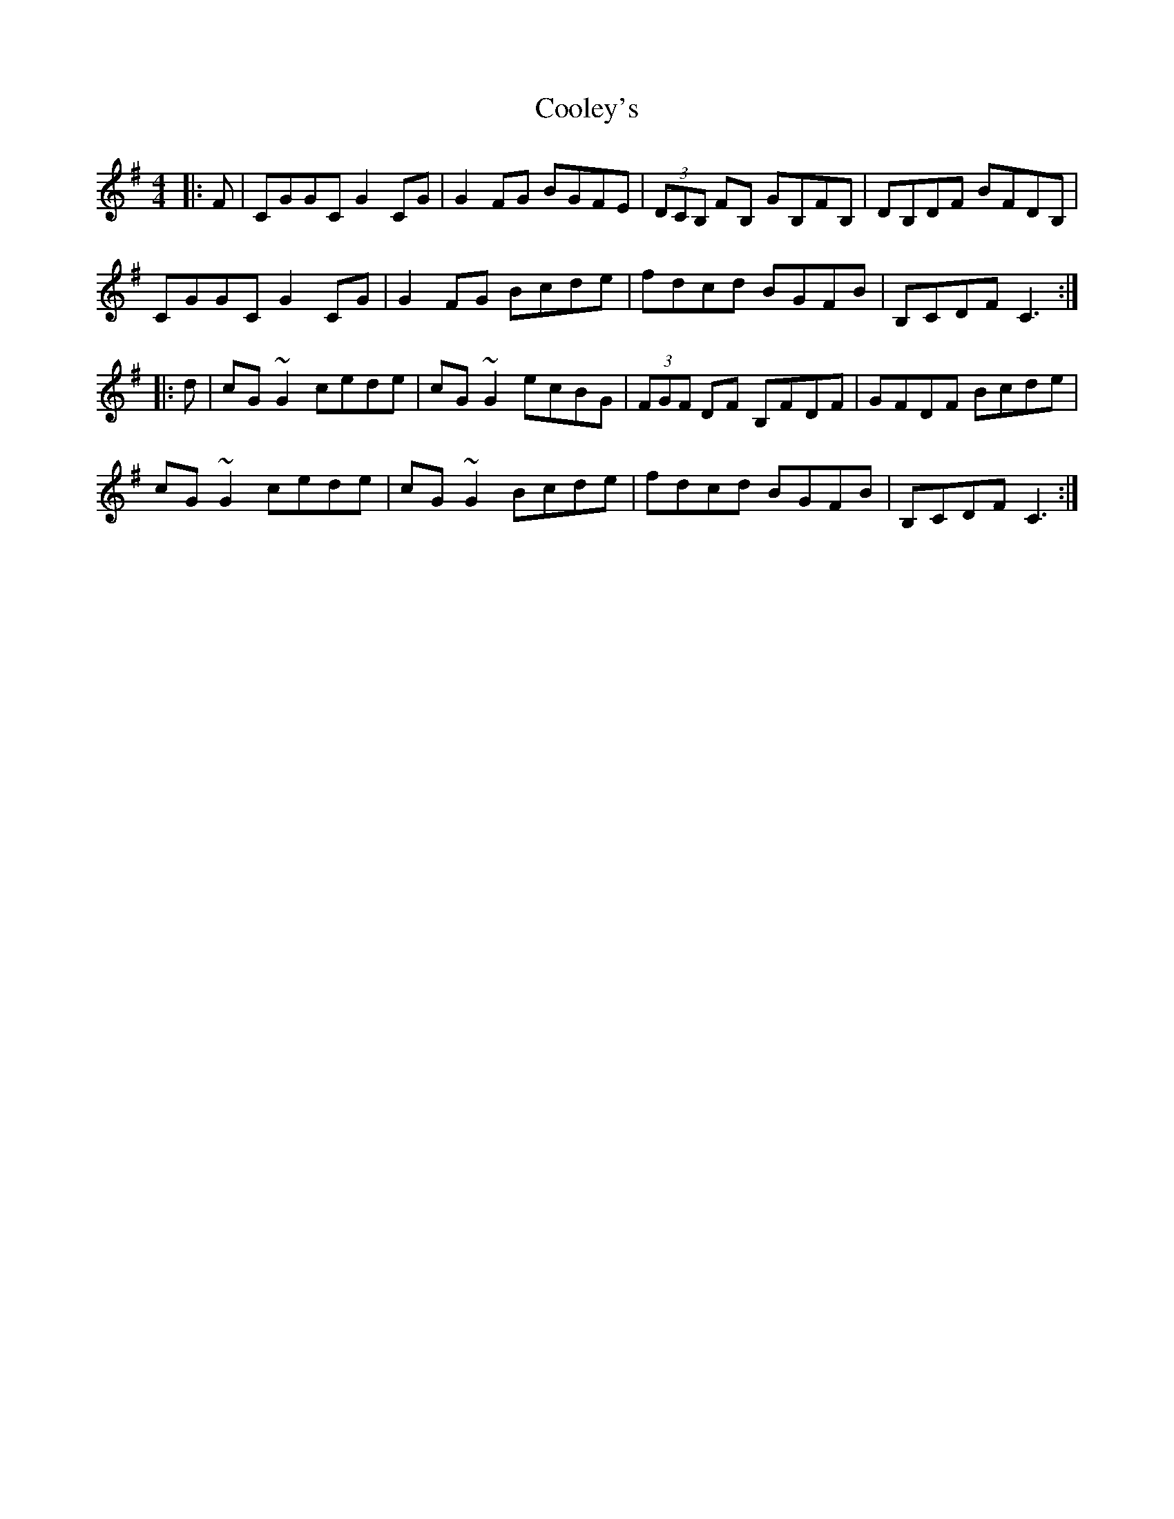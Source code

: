 X: 8171
T: Cooley's
R: reel
M: 4/4
K: Eminor
|:F|CGGC G2 CG|G2 FG BGFE|(3DCB, FB, GB,FB,|DB,DF BFDB,|
CGGC G2 CG|G2 FG Bcde|fdcd BGFB|B,CDF C3:|
|:d|cG ~G2 cede|cG ~G2 ecBG|(3FGF DF B,FDF|GFDF Bcde|
cG ~G2 cede|cG ~G2 Bcde|fdcd BGFB|B,CDF C3:|

